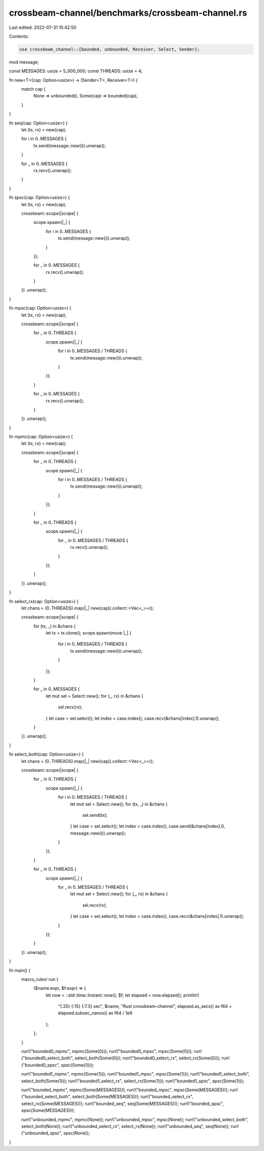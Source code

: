 crossbeam-channel/benchmarks/crossbeam-channel.rs
=================================================

Last edited: 2022-07-31 15:42:50

Contents:

.. code-block:: rs

    use crossbeam_channel::{bounded, unbounded, Receiver, Select, Sender};

mod message;

const MESSAGES: usize = 5_000_000;
const THREADS: usize = 4;

fn new<T>(cap: Option<usize>) -> (Sender<T>, Receiver<T>) {
    match cap {
        None => unbounded(),
        Some(cap) => bounded(cap),
    }
}

fn seq(cap: Option<usize>) {
    let (tx, rx) = new(cap);

    for i in 0..MESSAGES {
        tx.send(message::new(i)).unwrap();
    }

    for _ in 0..MESSAGES {
        rx.recv().unwrap();
    }
}

fn spsc(cap: Option<usize>) {
    let (tx, rx) = new(cap);

    crossbeam::scope(|scope| {
        scope.spawn(|_| {
            for i in 0..MESSAGES {
                tx.send(message::new(i)).unwrap();
            }
        });

        for _ in 0..MESSAGES {
            rx.recv().unwrap();
        }
    })
    .unwrap();
}

fn mpsc(cap: Option<usize>) {
    let (tx, rx) = new(cap);

    crossbeam::scope(|scope| {
        for _ in 0..THREADS {
            scope.spawn(|_| {
                for i in 0..MESSAGES / THREADS {
                    tx.send(message::new(i)).unwrap();
                }
            });
        }

        for _ in 0..MESSAGES {
            rx.recv().unwrap();
        }
    })
    .unwrap();
}

fn mpmc(cap: Option<usize>) {
    let (tx, rx) = new(cap);

    crossbeam::scope(|scope| {
        for _ in 0..THREADS {
            scope.spawn(|_| {
                for i in 0..MESSAGES / THREADS {
                    tx.send(message::new(i)).unwrap();
                }
            });
        }

        for _ in 0..THREADS {
            scope.spawn(|_| {
                for _ in 0..MESSAGES / THREADS {
                    rx.recv().unwrap();
                }
            });
        }
    })
    .unwrap();
}

fn select_rx(cap: Option<usize>) {
    let chans = (0..THREADS).map(|_| new(cap)).collect::<Vec<_>>();

    crossbeam::scope(|scope| {
        for (tx, _) in &chans {
            let tx = tx.clone();
            scope.spawn(move |_| {
                for i in 0..MESSAGES / THREADS {
                    tx.send(message::new(i)).unwrap();
                }
            });
        }

        for _ in 0..MESSAGES {
            let mut sel = Select::new();
            for (_, rx) in &chans {
                sel.recv(rx);
            }
            let case = sel.select();
            let index = case.index();
            case.recv(&chans[index].1).unwrap();
        }
    })
    .unwrap();
}

fn select_both(cap: Option<usize>) {
    let chans = (0..THREADS).map(|_| new(cap)).collect::<Vec<_>>();

    crossbeam::scope(|scope| {
        for _ in 0..THREADS {
            scope.spawn(|_| {
                for i in 0..MESSAGES / THREADS {
                    let mut sel = Select::new();
                    for (tx, _) in &chans {
                        sel.send(tx);
                    }
                    let case = sel.select();
                    let index = case.index();
                    case.send(&chans[index].0, message::new(i)).unwrap();
                }
            });
        }

        for _ in 0..THREADS {
            scope.spawn(|_| {
                for _ in 0..MESSAGES / THREADS {
                    let mut sel = Select::new();
                    for (_, rx) in &chans {
                        sel.recv(rx);
                    }
                    let case = sel.select();
                    let index = case.index();
                    case.recv(&chans[index].1).unwrap();
                }
            });
        }
    })
    .unwrap();
}

fn main() {
    macro_rules! run {
        ($name:expr, $f:expr) => {
            let now = ::std::time::Instant::now();
            $f;
            let elapsed = now.elapsed();
            println!(
                "{:25} {:15} {:7.3} sec",
                $name,
                "Rust crossbeam-channel",
                elapsed.as_secs() as f64 + elapsed.subsec_nanos() as f64 / 1e9
            );
        };
    }

    run!("bounded0_mpmc", mpmc(Some(0)));
    run!("bounded0_mpsc", mpsc(Some(0)));
    run!("bounded0_select_both", select_both(Some(0)));
    run!("bounded0_select_rx", select_rx(Some(0)));
    run!("bounded0_spsc", spsc(Some(0)));

    run!("bounded1_mpmc", mpmc(Some(1)));
    run!("bounded1_mpsc", mpsc(Some(1)));
    run!("bounded1_select_both", select_both(Some(1)));
    run!("bounded1_select_rx", select_rx(Some(1)));
    run!("bounded1_spsc", spsc(Some(1)));

    run!("bounded_mpmc", mpmc(Some(MESSAGES)));
    run!("bounded_mpsc", mpsc(Some(MESSAGES)));
    run!("bounded_select_both", select_both(Some(MESSAGES)));
    run!("bounded_select_rx", select_rx(Some(MESSAGES)));
    run!("bounded_seq", seq(Some(MESSAGES)));
    run!("bounded_spsc", spsc(Some(MESSAGES)));

    run!("unbounded_mpmc", mpmc(None));
    run!("unbounded_mpsc", mpsc(None));
    run!("unbounded_select_both", select_both(None));
    run!("unbounded_select_rx", select_rx(None));
    run!("unbounded_seq", seq(None));
    run!("unbounded_spsc", spsc(None));
}


